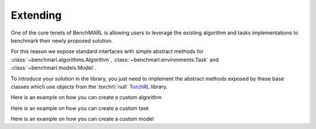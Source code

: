 Extending
=========


One of the core tenets of BenchMARL is allowing users to leverage the existing algorithm
and tasks implementations to benchmark their newly proposed solution.

For this reason we expose standard interfaces with simple abstract methods
for :class:`~benchmarl.algorithms.Algorithm`, :class:`~benchmarl.environments.Task` and :class:`~benchmarl.models.Model`.\

To introduce your solution in the library, you just need to implement the abstract methods
exposed by these base classes which use objects from the  :torchrl:`null` `TorchRL <https://github.com/pytorch/rl>`__ library.

Here is an example on how you can create a custom algorithm

.. python_example_button::
   https://github.com/facebookresearch/BenchMARL/blob/main/examples/extending/algorithm

Here is an example on how you can create a custom task

.. python_example_button::
   https://github.com/facebookresearch/BenchMARL/blob/main/examples/extending/task

Here is an example on how you can create a custom model

.. python_example_button::
   https://github.com/facebookresearch/BenchMARL/blob/main/examples/extending/model
